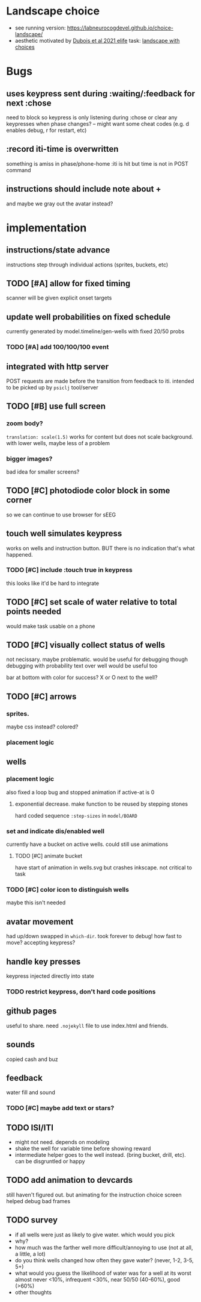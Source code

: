 * Landscape choice

 * see running version: https://labneurocogdevel.github.io/choice-landscape/
 * aesthetic motivated by [[https://elifesciences.org/articles/59907][Dubois et al 2021 elife]] task: [[https://iiif.elifesciences.org/lax/59907%2Felife-59907-fig1-v2.tif/full/1500,/0/default.jpg][landscape with choices]]

* Bugs
** uses keypress sent during :waiting/:feedback for next :chose
   need to block so keypress is only listening during :chose
   or clear any keypresses when phase changes?
   -- might want some cheat codes (e.g. d enables debug, r for restart, etc)
** :record iti-time is overwritten
  something is amiss in phase/phone-home
  :iti is hit but time is not in POST command
** instructions should include note about +
   and maybe we gray out the avatar instead?

* implementation
** instructions/state advance
   instructions step through individual actions (sprites, buckets, etc)
** TODO [#A] allow for fixed timing
  scanner will be given explicit onset targets
** update well probabilities on fixed schedule
   currently generated by model.timeline/gen-wells with fixed 20/50 probs
*** TODO [#A] add 100/100/100 event
** integrated with http server
   POST requests are made before the transition from feedback to iti. intended to be picked up by ~psiclj~ tool/server
** TODO [#B] use full screen
*** zoom body?
    ~translation: scale(1.5)~ works for content but does not scale background.
    with lower wells, maybe less of a problem
*** bigger images?
    bad idea for smaller screens?
** TODO [#C] photodiode color block in some corner
   so we can continue to use browser for sEEG
** touch well simulates keypress
   works on wells and instruction button. BUT there is no indication that's what happened.
*** TODO [#C] include :touch true in keypress
    this looks like it'd be hard to integrate
** TODO [#C] set scale of water relative to total points needed
   would make task usable on a phone
** TODO [#C] visually collect status of wells
   not necissary. maybe problematic. would be useful for debugging though
   debugging with probability text over well would be useful too

   bar at bottom with color for success?
   X or O next to the well?
** TODO [#C] arrows
*** sprites.
   maybe css instead? colored?
*** placement logic
** wells
*** placement logic
    :LOGBOOK:
    CLOCK: [2021-09-22 Wed 08:06]--[2021-09-22 Wed 09:17] =>  1:11
    :END:
    also fixed a loop bug and stopped animation if active-at is 0
**** exponential decrease. make function to be reused by stepping stones
     hard coded sequence ~:step-sizes~ in ~model/BOARD~

*** set and indicate dis/enabled well 
    currently have a bucket on active wells. could still use animations
**** TODO [#C] animate bucket
     have start of animation in wells.svg but crashes inkscape. not critical to task

*** TODO [#C] color icon to distinguish wells
    maybe this isn't needed

** avatar movement
   :LOGBOOK:
   CLOCK: [2021-09-22 Wed 09:27]--[2021-09-22 Wed 11:43] =>  2:16
   :END:
   had up/down swapped in ~which-dir~. took forever to debug!
   how fast to move? accepting keypress?
** handle key presses
   :LOGBOOK:
   CLOCK: [2021-09-22 Wed 11:57]--[2021-09-22 Wed 12:54] =>  0:57
   :END:
   keypress injected directly into state
*** TODO restrict keypress, don't hard code positions
** github pages
 useful to share. need ~.nojekyll~ file to use index.html and friends.

** sounds
   copied cash and buz
** feedback
   water fill and sound
*** TODO [#C] maybe add text or stars?
** TODO ISI/ITI
   * might not need. depends on modeling 
   * shake the well for variable time before showing reward
   * intermediate helper goes to the well instead. (bring bucket, drill, etc).
     can be disgruntled or happy
** TODO add animation to devcards
   still haven't figured out. but animating for the instruction choice screen helped debug bad frames
** TODO survey
  * if all wells were just as likely to give water. which would you pick
  * why?
  * how much was the farther well more difficult/annoying to use (not at all, a little, a lot)
  * do you think wells changed how often they gave water? (never, 1-2, 3-5, 5+)
  * what would you guess the likelihood of water was for a well at its worst
     almost never <10%, infrequent <30%, near 50/50 (40-60%), good (>60%)
  * other thoughts
